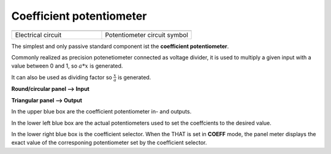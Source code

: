 Coefficient potentiometer
=========================


.. list-table::
   :widths: 75 75
   :header-rows: 0

   * - .. image:: ../../images/computing_elements/potentiometercircuit.png
     	      :width: 250
  	      :alt: Alternative text
  	      :align: center
     - .. image:: ../../images/computing_elements/potentiometersymbol.png
     	      :width: 350
  	      :alt: Alternative text
  	      :align: center  	      
   * - Electrical circuit
     - Potentiometer circuit symbol
  	      
  	            	  	
The simplest and only passive standard component ist the **coefficient potentiometer**.

Commonly realized as precision potenetiometer connected as voltage divider, it is used to multiply a given input with a value between 0 and 1, so :math:`a*x` is generated.

It can also be used as dividing factor so :math:`\frac{x}{a}` is generated.

**Round/circular panel –> Input**

**Triangular panel –> Output**

.. image:: ../../images/computing_elements/THAT_Potentiometer01.jpg
    :width: 800
    :alt: Alternative text
    :align: left
    
    
    
In the upper blue box are the coefficient potentiometer in- and outputs.

In the lower left blue box are the actual potentiometers used to set the coeffcients to the desired value.

In the lower right blue box is the coefficient selector. When the THAT is set in **COEFF** mode, the panel meter displays the exact value of the corresponing potentiometer set by the coefficient selector.
